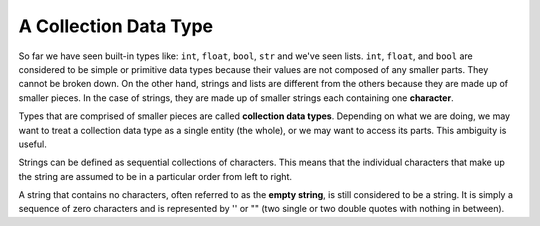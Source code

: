 ..  Copyright (C)  Brad Miller, David Ranum, Jeffrey Elkner, Peter Wentworth, Allen B. Downey, Chris
    Meyers, and Dario Mitchell. Permission is granted to copy, distribute
    and/or modify this document under the terms of the GNU Free Documentation
    License, Version 1.3 or any later version published by the Free Software
    Foundation; with Invariant Sections being Forward, Prefaces, and
    Contributor List, no Front-Cover Texts, and no Back-Cover Texts. A copy of
    the license is included in the section entitled "GNU Free Documentation
    License".

.. qnum::
   :prefix: strings-2-
   :start: 1

A Collection Data Type
----------------------

So far we have seen built-in types like: ``int``, ``float``, 
``bool``, ``str`` and we've seen lists. 
``int``, ``float``, and
``bool`` are considered to be simple or primitive data types because their values are not composed
of any smaller parts. They cannot be broken down.
On the other hand, strings and lists are different from the others because they
are made up of smaller pieces. In the case of strings, they are made up of smaller
strings each containing one **character**.  

Types that are comprised of smaller pieces are called **collection data types**.
Depending on what we are doing, we may want to treat a collection data type as a
single entity (the whole), or we may want to access its parts. This ambiguity is useful.

Strings can be defined as sequential collections of characters. This means that the individual characters
that make up the string are assumed to be in a particular order from left to right.

A string that contains no characters, often referred to as the **empty string**, is still considered to be a string. It is simply a sequence of zero characters and is represented by '' or "" (two single or two double quotes with nothing in between).

.. index:: string operations, concatenation

